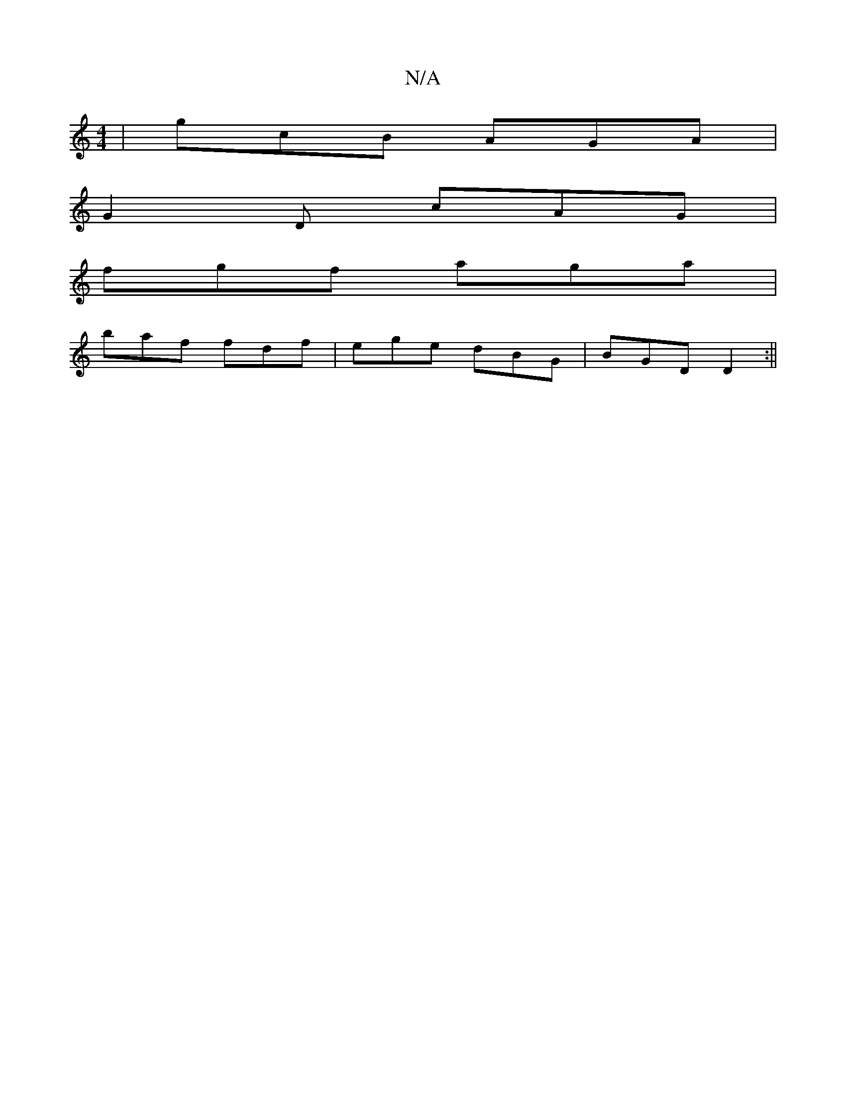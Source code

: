 X:1
T:N/A
M:4/4
R:N/A
K:Cmajor
|gcB AGA|
G2D cAG|
fgf aga|
baf fdf|ege dBG|BGD D2:||

|: Aefd g2 ed | cBA G :|

|:dB ce | fe ce | dG G2 AF | G2 Dg fd |
e cA | B/2A/2 GF |1 F2 AF G2 GA||
cBAG F2(3B/c/B/g/ | fa af | ag e2 | ed B2 | c